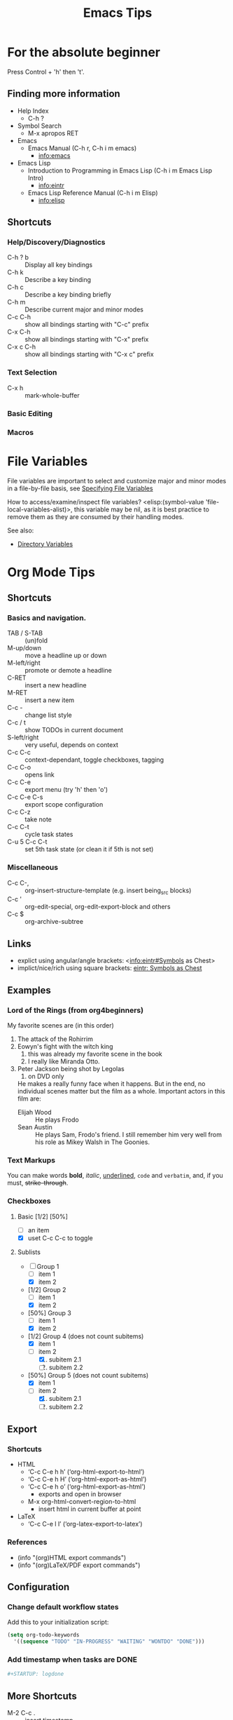 # -*- mode:org; coding:utf-8 -*-

#+TITLE: Emacs Tips
#+STARTUP: indent

* For the absolute beginner
Press Control + 'h' then 't'.
** Finding more information
- Help Index
  - C-h ?
- Symbol Search
  - M-x apropos RET
- Emacs
  - Emacs Manual (C-h r, C-h i m emacs)
    - info:emacs
- Emacs Lisp
  - Introduction to Programming in Emacs Lisp (C-h i m Emacs Lisp Intro)
    - info:eintr
  - Emacs Lisp Reference Manual (C-h i m Elisp)
    - info:elisp
** Shortcuts
*** Help/Discovery/Diagnostics
- C-h ? b :: Display all key bindings
- C-h k :: Describe a key binding
- C-h c :: Describe a key binding briefly
- C-h m :: Describe current major and minor modes
- C-c C-h :: show all bindings starting with "C-c" prefix
- C-x C-h :: show all bindings starting with "C-x" prefix
- C-x c C-h :: show all bindings starting with "C-x c" prefix
*** Text Selection
- C-x h :: mark-whole-buffer
*** Basic Editing
*** Macros
* File Variables
File variables are important to select and customize major and minor
modes in a file-by-file basis, see [[info:emacs#Specifying File Variables][Specifying File Variables]]

How to access/examine/inspect file variables? <elisp:(symbol-value
'file-local-variables-alist)>, this variable may be nil, as it is best
practice to remove them as they are consumed by their handling modes.

See also:
- [[info:emacs#Directory Variables][Directory Variables]]
* Org Mode Tips
** Shortcuts
*** Basics and navigation.
- TAB / S-TAB :: (un)fold
- M-up/down :: move a headline up or down
- M-left/right :: promote or demote a headline
- C-RET :: insert a new headline
- M-RET :: insert a new item
- C-c - :: change list style
- C-c / t :: show TODOs in current document
- S-left/right :: very useful, depends on context
- C-c C-c :: context-dependant, toggle checkboxes, tagging
- C-c C-o :: opens link
- C-c C-e :: export menu (try 'h' then 'o')
- C-c C-e C-s :: export scope configuration
- C-c C-z :: take note
- C-c C-t :: cycle task states
- C-u 5 C-c C-t :: set 5th task state (or clean it if 5th is not
                   set)
*** Miscellaneous
- C-c C-, :: org-insert-structure-template (e.g. insert being_src
             blocks)
- C-c ' :: org-edit-special, org-edit-export-block and others
- C-c $ :: org-archive-subtree
** Links
- explict using angular/angle brackets: <info:eintr#Symbols as Chest>
- implict/nice/rich using square brackets: [[info:eintr#Symbols as Chest][eintr: Symbols as Chest]]
** Examples
*** Lord of the Rings (from org4beginners)
My favorite scenes are (in this order)
1. The attack of the Rohirrim
2. Eowyn's fight with the witch king
   1. this was already my favorite scene in the book
   2. I really like Miranda Otto.
3. Peter Jackson being shot by Legolas
   1. on DVD only
   He makes a really funny face when it happens.
   But in the end, no individual scenes matter but the film as a whole.
   Important actors in this film are:
   - Elijah Wood :: He plays Frodo
   - Sean Austin :: He plays Sam, Frodo's friend.  I still remember
                    him very well from his role as Mikey Walsh in The Goonies.
*** Text Markups
You can make words *bold*, /italic/, _underlined_, =code= and
~verbatim~, and, if you must, +strike-through+.
*** Checkboxes
**** Basic [1/2] [50%]
- [ ] an item
- [X] uset C-c C-c to toggle
**** Sublists
- [-] Group 1
  + [ ] item 1
  + [X] item 2
- [1/2] Group 2
  + [ ] item 1
  + [X] item 2
- [50%] Group 3
  + [ ] item 1
  + [X] item 2
- [1/2] Group 4 (does not count subitems)
  * [X] item 1
  * [-] item 2
    1. [X] subitem 2.1
    2. [ ] subitem 2.2
- [50%] Group 5 (does not count subitems)
  * [X] item 1
  * [-] item 2
    1. [X] subitem 2.1
    2. [ ] subitem 2.2
** Export
*** Shortcuts
- HTML
  - ‘C-c C-e h h’ (‘org-html-export-to-html’)
  - ‘C-c C-e h H’ (‘org-html-export-as-html’)
  - ‘C-c C-e h o’ (‘org-html-export-as-html’)
    - exports and open in browser
  - M-x org-html-convert-region-to-html
    - insert html in current buffer at point
- LaTeX
  - ‘C-c C-e l l’ (‘org-latex-export-to-latex’)
*** References
- (info "(org)HTML export commands")
- (info "(org)LaTeX/PDF export commands")
** Configuration
*** Change default workflow states
Add this to your initialization script:
#+begin_src emacs-lisp
(setq org-todo-keywords
  '((sequence "TODO" "IN-PROGRESS" "WAITING" "WONTDO" "DONE")))
#+end_src
*** Add timestamp when tasks are DONE
#+begin_src conf
  ,#+STARTUP: logdone
#+end_src
** More Shortcuts
- M-2 C-c . :: insert timestamp
** References
Some nice material.
- https://orgmode.org/worg/org-tutorials/org4beginners.html
  - https://bzg.fr/en/org-playing-with-lists-screencast.html/
* IDO Tips
C-s, C-r, C-f, C-d, C-e are the most important when creating new
files and opening directories
** Shortcuts for ido-find-file
#+begin_src text
  RET     Select the file at the front of the list of matches.
  If the list is empty, possibly prompt to create new file.

  C-j     Use the current input string verbatim.

  C-s     Put the first element at the end of the list.
  C-r     Put the last element at the start of the list.
  TAB     Complete a common suffix to the current string that matches
  all files.  If there is only one match, select that file.
  If there is no common suffix, show a list of all matching files
  in a separate window.
  C-d     Open the specified directory in Dired mode.
  C-e     Edit input string (including directory).
  M-p     Go to previous directory in work directory history.
  M-n     Go to next directory in work directory history.
  M-s     Search for file in the work directory history.
  M-k     Remove current directory from the work directory history.
  M-o     Cycle to previous file in work file history.
  C-M-o   Cycle to next file in work file history.
  M-f     Prompt for a file and use find to locate it.
  M-d     Prompt for a directory and use find to locate it.
  M-m     Prompt for a directory to create in current directory.
  C-x C-f Fallback to non-Ido version of current command.
  C-t     Toggle regexp searching.
  C-p     Toggle between substring and prefix matching.
  C-c     Toggle case-sensitive searching of file names.
  M-l     Toggle literal reading of this file.
  ?       Show list of matching files in separate window.
  C-a     Toggle ignoring files listed in ‘ido-ignore-files’.
#+end_src
** Shortcuts for ido-switch-buffer
#+begin_src text
  RET     Select the buffer at the front of the list of matches.
          If the list is empty, possibly prompt to create new buffer.

  C-j     Use the current input string verbatim.

  C-s     Put the first element at the end of the list.
  C-r     Put the last element at the start of the list.
  TAB     Complete a common suffix to the current string that matches
          all buffers.  If there is only one match, select that buffer.
          If there is no common suffix, show a list of all matching buffers
          in a separate window.
  C-e     Edit input string.
  C-x C-b Fallback to non-ido version of current command.
  C-t     Toggle regexp searching.
  C-p     Toggle between substring and prefix matching.
  C-c     Toggle case-sensitive searching of buffer names.
  ?       Show list of matching buffers in separate window.
  C-x C-f Drop into ‘ido-find-file’.
  C-k     Kill buffer at head of buffer list.
  C-a     Toggle ignoring buffers listed in ‘ido-ignore-buffers’.
#+end_src
** References
- http://ergoemacs.org/emacs/emacs_ido_mode.html
- C-h f ido-find-file RET
- C-h f ido-switch-buffer RET
* Lisp Editing
** Shortcuts
*** Lisp evaluation
- M-:
- C-x e
- C-M-x
- M-x ielm
* Lisp Debugging
* Emacs/Elisp Troubleshooting
** Controlled startup
See [[info:org#Batch execution][(org) Batch execution]] for an example using =-Q=, =--batch= and
=--eval= flags.
* References
- https://github.com/chrisdone/elisp-guide
- (info "(emacs) Specifying File Variables")
